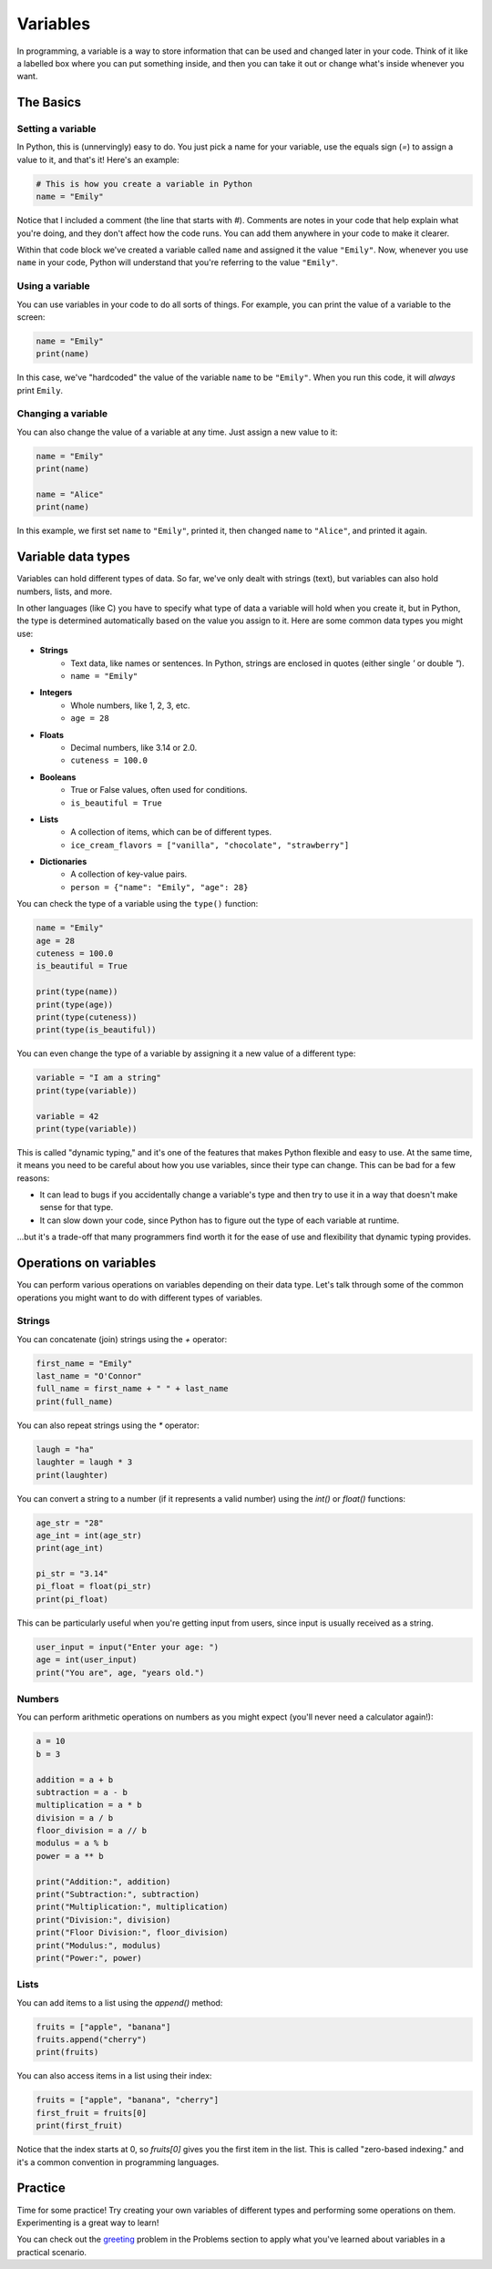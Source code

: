 Variables
=========

In programming, a variable is a way to store information that can be used and changed later in your code. Think of it like a labelled box where you can put something inside, and then you can take it out or change what's inside whenever you want.

.. raw:: html

    <img src="../../_static/boxes.jpg" style="display: block; margin-left: auto; margin-right: auto; width: min(100%, 500px);"/>

The Basics
^^^^^^^^^^

Setting a variable
------------------

In Python, this is (unnervingly) easy to do. You just pick a name for your variable, use the equals sign (`=`) to assign a value to it, and that's it! Here's an example:

.. code-block:: python

    # This is how you create a variable in Python
    name = "Emily"

Notice that I included a comment (the line that starts with `#`). Comments are notes in your code that help explain what you're doing, and they don't affect how the code runs. You can add them anywhere in your code to make it clearer.

Within that code block we've created a variable called ``name`` and assigned it the value ``"Emily"``. Now, whenever you use ``name`` in your code, Python will understand that you're referring to the value ``"Emily"``.

.. margin::

    When naming your variables, there are a few rules to keep in mind:

        - Variable names can only contain letters, numbers, and underscores (`_`). They cannot start with a number.
        - Variable names are case-sensitive. This means that ``name``, ``Name``, and ``NAME`` are all different variables.
        - Avoid using Python's reserved words (like `if`, `for`, `while`, etc.) as variable names (we'll learn about these later!).

Using a variable
----------------

You can use variables in your code to do all sorts of things. For example, you can print the value of a variable to the screen:

.. code-block:: python

    name = "Emily"
    print(name)

In this case, we've "hardcoded" the value of the variable ``name`` to be ``"Emily"``. When you run this code, it will *always* print ``Emily``.

Changing a variable
-------------------

You can also change the value of a variable at any time. Just assign a new value to it:

.. code-block:: python

    name = "Emily"
    print(name)

    name = "Alice"
    print(name)

In this example, we first set ``name`` to ``"Emily"``, printed it, then changed ``name`` to ``"Alice"``, and printed it again.


Variable data types
^^^^^^^^^^^^^^^^^^^

Variables can hold different types of data. So far, we've only dealt with strings (text), but variables can also hold numbers, lists, and more.

In other languages (like C) you have to specify what type of data a variable will hold when you create it, but in Python, the type is determined automatically based on the value you assign to it. Here are some common data types you might use:

- **Strings**
    - Text data, like names or sentences. In Python, strings are enclosed in quotes (either single `'` or double `"`).
    - ``name = "Emily"``
- **Integers**
    - Whole numbers, like 1, 2, 3, etc.
    - ``age = 28``
- **Floats**
    - Decimal numbers, like 3.14 or 2.0.
    - ``cuteness = 100.0``
- **Booleans**
    - True or False values, often used for conditions.
    - ``is_beautiful = True``
- **Lists**
    - A collection of items, which can be of different types.
    - ``ice_cream_flavors = ["vanilla", "chocolate", "strawberry"]``
- **Dictionaries**
    - A collection of key-value pairs.
    - ``person = {"name": "Emily", "age": 28}``

You can check the type of a variable using the ``type()`` function:

.. code-block:: python

    name = "Emily"
    age = 28
    cuteness = 100.0
    is_beautiful = True

    print(type(name))        
    print(type(age))        
    print(type(cuteness))    
    print(type(is_beautiful))

You can even change the type of a variable by assigning it a new value of a different type:

.. code-block:: python

    variable = "I am a string"
    print(type(variable))

    variable = 42
    print(type(variable))

This is called "dynamic typing," and it's one of the features that makes Python flexible and easy to use. At the same time, it means you need to be careful about how you use variables, since their type can change. This can be bad for a few reasons:

- It can lead to bugs if you accidentally change a variable's type and then try to use it in a way that doesn't make sense for that type.
- It can slow down your code, since Python has to figure out the type of each variable at runtime.

...but it's a trade-off that many programmers find worth it for the ease of use and flexibility that dynamic typing provides.

Operations on variables
^^^^^^^^^^^^^^^^^^^^^^^

You can perform various operations on variables depending on their data type. Let's talk through some of the common operations you might want to do with different types of variables.

Strings
-------

You can concatenate (join) strings using the `+` operator:

.. code-block:: python

    first_name = "Emily"
    last_name = "O'Connor"
    full_name = first_name + " " + last_name
    print(full_name)

You can also repeat strings using the `*` operator:

.. code-block:: python

    laugh = "ha"
    laughter = laugh * 3
    print(laughter)

You can convert a string to a number (if it represents a valid number) using the `int()` or `float()` functions:

.. margin::

    If you try to convert a string that doesn't represent a valid number (like "hello") to an integer or float, Python will raise a `ValueError`. Always make sure the string can be converted before doing so!


.. code-block:: python

    age_str = "28"
    age_int = int(age_str)
    print(age_int)

    pi_str = "3.14"
    pi_float = float(pi_str)
    print(pi_float)

This can be particularly useful when you're getting input from users, since input is usually received as a string.

.. code-block:: python

    user_input = input("Enter your age: ")
    age = int(user_input)
    print("You are", age, "years old.")


Numbers
-------

You can perform arithmetic operations on numbers as you might expect (you'll never need a calculator again!):

.. code-block:: python

    a = 10
    b = 3

    addition = a + b
    subtraction = a - b
    multiplication = a * b
    division = a / b
    floor_division = a // b
    modulus = a % b
    power = a ** b

    print("Addition:", addition)
    print("Subtraction:", subtraction)
    print("Multiplication:", multiplication)
    print("Division:", division)
    print("Floor Division:", floor_division)
    print("Modulus:", modulus)
    print("Power:", power)

Lists
-----

You can add items to a list using the `append()` method:

.. code-block:: python

    fruits = ["apple", "banana"]
    fruits.append("cherry")
    print(fruits)

You can also access items in a list using their index:

.. code-block:: python

    fruits = ["apple", "banana", "cherry"]
    first_fruit = fruits[0]
    print(first_fruit)

Notice that the index starts at 0, so `fruits[0]` gives you the first item in the list. This is called "zero-based indexing." and it's a common convention in programming languages.

Practice
^^^^^^^^

Time for some practice! Try creating your own variables of different types and performing some operations on them. Experimenting is a great way to learn!

You can check out the `greeting <../problems/greeting.html>`_ problem in the Problems section to apply what you've learned about variables in a practical scenario.